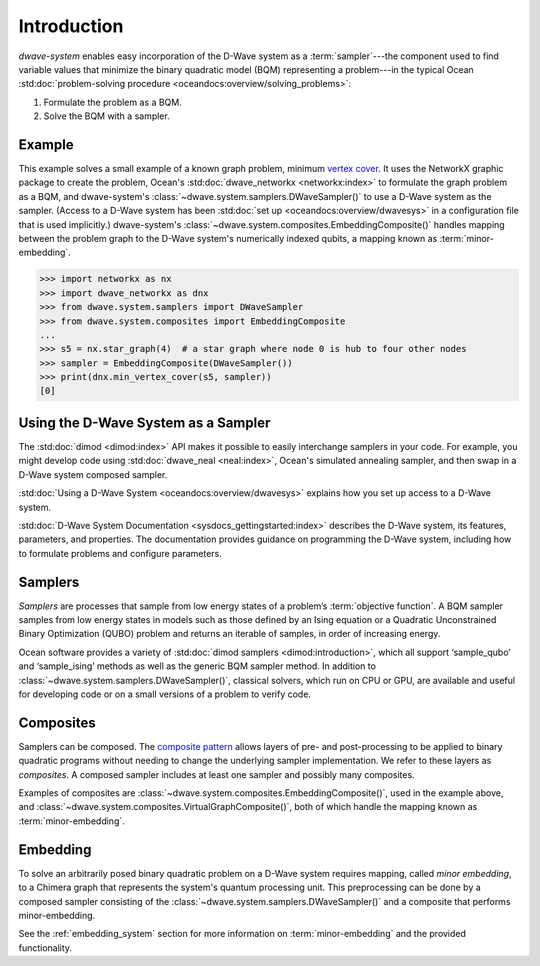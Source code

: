 .. _intro_system:

============
Introduction
============

*dwave-system* enables easy incorporation of the D-Wave system as a
:term:`sampler`---the component used to find variable values that minimize the binary
quadratic model (BQM) representing a problem---in the typical Ocean
:std:doc:`problem-solving procedure <oceandocs:overview/solving_problems>`\ :

1. Formulate the problem as a BQM.
2. Solve the BQM with a sampler.

Example
=======
This example solves a small example of a known graph problem, minimum
`vertex cover <https://en.wikipedia.org/wiki/Vertex_cover>`_\ . It uses the NetworkX
graphic package to create the problem, Ocean's :std:doc:`dwave_networkx <networkx:index>`
to formulate the graph problem as a BQM, and dwave-system's
:class:`~dwave.system.samplers.DWaveSampler()` to use a D-Wave system as the sampler.
(Access to a D-Wave system has been :std:doc:`set up <oceandocs:overview/dwavesys>` in
a configuration file that is used implicitly.) dwave-system's
:class:`~dwave.system.composites.EmbeddingComposite()` handles mapping between the problem graph
to the D-Wave system's numerically indexed qubits, a mapping known as :term:`minor-embedding`.

>>> import networkx as nx
>>> import dwave_networkx as dnx
>>> from dwave.system.samplers import DWaveSampler
>>> from dwave.system.composites import EmbeddingComposite
...
>>> s5 = nx.star_graph(4)  # a star graph where node 0 is hub to four other nodes
>>> sampler = EmbeddingComposite(DWaveSampler())
>>> print(dnx.min_vertex_cover(s5, sampler))
[0]

Using the D-Wave System as a Sampler
====================================

The :std:doc:`dimod <dimod:index>` API makes it possible to easily interchange samplers
in your code. For example, you might develop code using :std:doc:`dwave_neal <neal:index>`,
Ocean's simulated annealing sampler, and then swap in a D-Wave system
composed sampler.

:std:doc:`Using a D-Wave System <oceandocs:overview/dwavesys>` explains how you set up
access to a D-Wave system.

:std:doc:`D-Wave System Documentation <sysdocs_gettingstarted:index>` describes the
D-Wave system, its features, parameters, and properties. The documentation provides guidance
on programming the D-Wave system, including how to formulate problems and configure parameters.

.. _samplers:

Samplers
========

*Samplers* are processes that sample from low energy states of a problem’s :term:`objective function`.
A BQM sampler samples from low energy states in models such as those
defined by an Ising equation or a Quadratic Unconstrained Binary Optimization (QUBO) problem
and returns an iterable of samples, in order of increasing energy.

Ocean software provides a variety of :std:doc:`dimod samplers <dimod:introduction>`, which
all support ‘sample_qubo’ and ‘sample_ising’ methods as well as the generic BQM sampler method.
In addition to :class:`~dwave.system.samplers.DWaveSampler()`, classical solvers, which run on CPU or GPU, are available and
useful for developing code or on a small versions of a problem to verify code.

.. _composites:

Composites
==========

Samplers can be composed. The `composite pattern <https://en.wikipedia.org/wiki/Composite_pattern>`_
allows layers of pre- and post-processing to be applied to binary quadratic programs without needing
to change the underlying sampler implementation. We refer to these layers as `composites`.
A composed sampler includes at least one sampler and possibly many composites.

Examples of composites are :class:`~dwave.system.composites.EmbeddingComposite()`,
used in the example above, and :class:`~dwave.system.composites.VirtualGraphComposite()`,
both of which handle the mapping known as :term:`minor-embedding`.


.. _minorEmbedding:

Embedding
=========

To solve an arbitrarily posed binary quadratic problem on a D-Wave system requires mapping,
called *minor embedding*, to a Chimera graph that represents the system's quantum processing unit.
This preprocessing can be done by a composed sampler consisting of the
:class:`~dwave.system.samplers.DWaveSampler()` and a composite that performs minor-embedding.

See the :ref:`embedding_system` section for more information on :term:`minor-embedding` and the
provided functionality.
